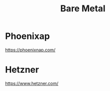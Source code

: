 :PROPERTIES:
:ID:       7d4b9c7a-0d9b-43bf-aa4a-4ebe6d7cbf6d
:END:
#+title: Bare Metal

* Phoenixap
https://phoenixnap.com/

* Hetzner
https://www.hetzner.com/
